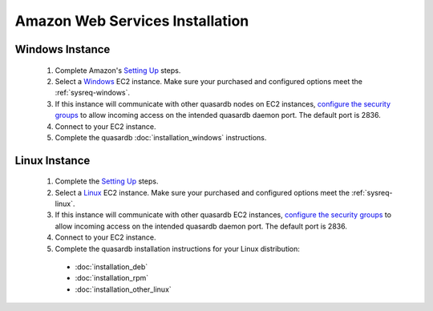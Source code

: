 
Amazon Web Services Installation
================================

Windows Instance
----------------

 #. Complete Amazon's `Setting Up <http://docs.aws.amazon.com/AWSEC2/latest/UserGuide/get-set-up-for-amazon-ec2.html>`_ steps.
 #. Select a `Windows <http://docs.aws.amazon.com/AWSEC2/latest/WindowsGuide/EC2Win_GetStarted.html>`_  EC2 instance. Make sure your purchased and configured options meet the :ref:`sysreq-windows`.
 #. If this instance will communicate with other quasardb nodes on EC2 instances, `configure the security groups <http://docs.aws.amazon.com/AWSEC2/latest/WindowsGuide/using-network-security.html>`_ to allow incoming access on the intended quasardb daemon port. The default port is 2836.
 #. Connect to your EC2 instance.
 #. Complete the quasardb :doc:`installation_windows` instructions.

Linux Instance
--------------

 #. Complete the `Setting Up <http://docs.aws.amazon.com/AWSEC2/latest/UserGuide/get-set-up-for-amazon-ec2.html>`_ steps.
 #. Select a `Linux <http://docs.aws.amazon.com/AWSEC2/latest/UserGuide/EC2_GetStarted.html>`_  EC2 instance. Make sure your purchased and configured options meet the :ref:`sysreq-linux`.
 #. If this instance will communicate with other quasardb EC2 instances, `configure the security groups <http://docs.aws.amazon.com/AWSEC2/latest/UserGuide/using-network-security.html>`_ to allow incoming access on the intended quasardb daemon port. The default port is 2836.
 #. Connect to your EC2 instance.
 #. Complete the quasardb installation instructions for your Linux distribution:
   
   * :doc:`installation_deb`
   * :doc:`installation_rpm`
   * :doc:`installation_other_linux`

